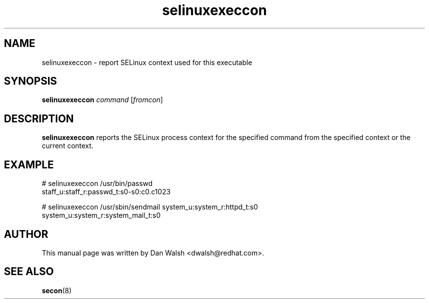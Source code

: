 .TH "selinuxexeccon" "8" "14 May 2011" "dwalsh@redhat.com" "SELinux Command Line documentation"
.SH "NAME"
selinuxexeccon \- report SELinux context used for this executable
.
.SH "SYNOPSIS"
.B selinuxexeccon
.I command
.RI [ fromcon ]
.
.SH "DESCRIPTION"
.B selinuxexeccon
reports the SELinux process context for the specified command from the specified context or the current context.
.
.SH EXAMPLE
.nf
# selinuxexeccon /usr/bin/passwd 
staff_u:staff_r:passwd_t:s0-s0:c0.c1023

# selinuxexeccon /usr/sbin/sendmail system_u:system_r:httpd_t:s0
system_u:system_r:system_mail_t:s0
.fi
.
.SH AUTHOR
This manual page was written by Dan Walsh <dwalsh@redhat.com>.
.
.SH "SEE ALSO"
.BR secon (8)
